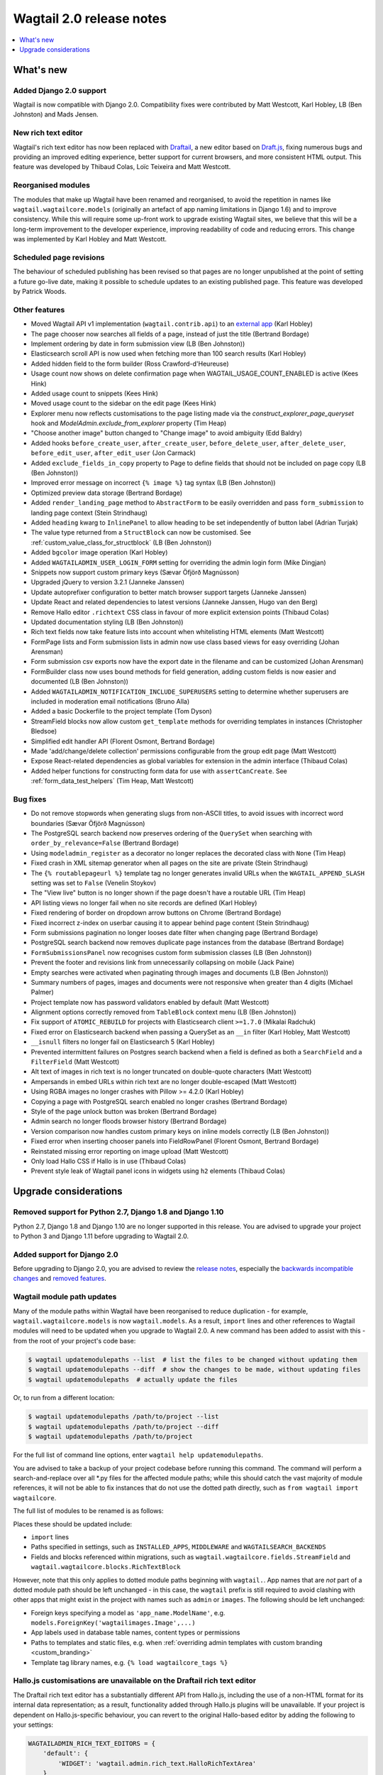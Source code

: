 =========================
Wagtail 2.0 release notes
=========================

.. contents::
    :local:
    :depth: 1


What's new
==========

Added Django 2.0 support
~~~~~~~~~~~~~~~~~~~~~~~~

Wagtail is now compatible with Django 2.0. Compatibility fixes were contributed by Matt Westcott, Karl Hobley, LB (Ben Johnston) and Mads Jensen.


New rich text editor
~~~~~~~~~~~~~~~~~~~~

Wagtail's rich text editor has now been replaced with `Draftail <https://github.com/springload/draftail>`_, a new editor based on `Draft.js <https://draftjs.org/>`_, fixing numerous bugs and providing an improved editing experience, better support for current browsers, and more consistent HTML output. This feature was developed by Thibaud Colas, Loïc Teixeira and Matt Westcott.


Reorganised modules
~~~~~~~~~~~~~~~~~~~

The modules that make up Wagtail have been renamed and reorganised, to avoid the repetition in names like ``wagtail.wagtailcore.models`` (originally an artefact of app naming limitations in Django 1.6) and to improve consistency. While this will require some up-front work to upgrade existing Wagtail sites, we believe that this will be a long-term improvement to the developer experience, improving readability of code and reducing errors. This change was implemented by Karl Hobley and Matt Westcott.


Scheduled page revisions
~~~~~~~~~~~~~~~~~~~~~~~~

The behaviour of scheduled publishing has been revised so that pages are no longer unpublished at the point of setting a future go-live date, making it possible to schedule updates to an existing published page. This feature was developed by Patrick Woods.


Other features
~~~~~~~~~~~~~~

* Moved Wagtail API v1 implementation (``wagtail.contrib.api``) to an `external app <https://github.com/wagtail/wagtailapi_legacy>`_ (Karl Hobley)
* The page chooser now searches all fields of a page, instead of just the title (Bertrand Bordage)
* Implement ordering by date in form submission view (LB (Ben Johnston))
* Elasticsearch scroll API is now used when fetching more than 100 search results (Karl Hobley)
* Added hidden field to the form builder (Ross Crawford-d'Heureuse)
* Usage count now shows on delete confirmation page when WAGTAIL_USAGE_COUNT_ENABLED is active (Kees Hink)
* Added usage count to snippets (Kees Hink)
* Moved usage count to the sidebar on the edit page (Kees Hink)
* Explorer menu now reflects customisations to the page listing made via the `construct_explorer_page_queryset` hook and `ModelAdmin.exclude_from_explorer` property (Tim Heap)
* "Choose another image" button changed to "Change image" to avoid ambiguity (Edd Baldry)
* Added hooks ``before_create_user``, ``after_create_user``, ``before_delete_user``, ``after_delete_user``, ``before_edit_user``, ``after_edit_user`` (Jon Carmack)
* Added ``exclude_fields_in_copy`` property to Page to define fields that should not be included on page copy (LB (Ben Johnston))
* Improved error message on incorrect ``{% image %}`` tag syntax (LB (Ben Johnston))
* Optimized preview data storage (Bertrand Bordage)
* Added ``render_landing_page`` method to ``AbstractForm`` to be easily overridden and pass ``form_submission`` to landing page context (Stein Strindhaug)
* Added ``heading`` kwarg to ``InlinePanel`` to allow heading to be set independently of button label (Adrian Turjak)
* The value type returned from a ``StructBlock`` can now be customised. See :ref:`custom_value_class_for_structblock` (LB (Ben Johnston))
* Added ``bgcolor`` image operation (Karl Hobley)
* Added ``WAGTAILADMIN_USER_LOGIN_FORM`` setting for overriding the admin login form (Mike Dingjan)
* Snippets now support custom primary keys (Sævar Öfjörð Magnússon)
* Upgraded jQuery to version 3.2.1 (Janneke Janssen)
* Update autoprefixer configuration to better match browser support targets (Janneke Janssen)
* Update React and related dependencies to latest versions (Janneke Janssen, Hugo van den Berg)
* Remove Hallo editor ``.richtext`` CSS class in favour of more explicit extension points (Thibaud Colas)
* Updated documentation styling (LB (Ben Johnston))
* Rich text fields now take feature lists into account when whitelisting HTML elements (Matt Westcott)
* FormPage lists and Form submission lists in admin now use class based views for easy overriding (Johan Arensman)
* Form submission csv exports now have the export date in the filename and can be customized (Johan Arensman)
* FormBuilder class now uses bound methods for field generation, adding custom fields is now easier and documented (LB (Ben Johnston))
* Added ``WAGTAILADMIN_NOTIFICATION_INCLUDE_SUPERUSERS`` setting to determine whether superusers are included in moderation email notifications (Bruno Alla)
* Added a basic Dockerfile to the project template (Tom Dyson)
* StreamField blocks now allow custom ``get_template`` methods for overriding templates in instances (Christopher Bledsoe)
* Simplified edit handler API (Florent Osmont, Bertrand Bordage)
* Made 'add/change/delete collection' permissions configurable from the group edit page (Matt Westcott)
* Expose React-related dependencies as global variables for extension in the admin interface (Thibaud Colas)
* Added helper functions for constructing form data for use with ``assertCanCreate``. See :ref:`form_data_test_helpers` (Tim Heap, Matt Westcott)


Bug fixes
~~~~~~~~~

* Do not remove stopwords when generating slugs from non-ASCII titles, to avoid issues with incorrect word boundaries (Sævar Öfjörð Magnússon)
* The PostgreSQL search backend now preserves ordering of the ``QuerySet`` when searching with ``order_by_relevance=False`` (Bertrand Bordage)
* Using ``modeladmin_register`` as a decorator no longer replaces the decorated class with ``None`` (Tim Heap)
* Fixed crash in XML sitemap generator when all pages on the site are private (Stein Strindhaug)
* The ``{% routablepageurl %}`` template tag no longer generates invalid URLs when the ``WAGTAIL_APPEND_SLASH`` setting was set to ``False`` (Venelin Stoykov)
* The "View live" button is no longer shown if the page doesn't have a routable URL (Tim Heap)
* API listing views no longer fail when no site records are defined (Karl Hobley)
* Fixed rendering of border on dropdown arrow buttons on Chrome (Bertrand Bordage)
* Fixed incorrect z-index on userbar causing it to appear behind page content (Stein Strindhaug)
* Form submissions pagination no longer looses date filter when changing page (Bertrand Bordage)
* PostgreSQL search backend now removes duplicate page instances from the database (Bertrand Bordage)
* ``FormSubmissionsPanel`` now recognises custom form submission classes (LB (Ben Johnston))
* Prevent the footer and revisions link from unnecessarily collapsing on mobile (Jack Paine)
* Empty searches were activated when paginating through images and documents (LB (Ben Johnston))
* Summary numbers of pages, images and documents were not responsive when greater than 4 digits (Michael Palmer)
* Project template now has password validators enabled by default (Matt Westcott)
* Alignment options correctly removed from ``TableBlock`` context menu (LB (Ben Johnston))
* Fix support of ``ATOMIC_REBUILD`` for projects with Elasticsearch client ``>=1.7.0`` (Mikalai Radchuk)
* Fixed error on Elasticsearch backend when passing a QuerySet as an ``__in`` filter (Karl Hobley, Matt Westcott)
* ``__isnull`` filters no longer fail on Elasticsearch 5 (Karl Hobley)
* Prevented intermittent failures on Postgres search backend when a field is defined as both a ``SearchField`` and a ``FilterField`` (Matt Westcott)
* Alt text of images in rich text is no longer truncated on double-quote characters (Matt Westcott)
* Ampersands in embed URLs within rich text are no longer double-escaped (Matt Westcott)
* Using RGBA images no longer crashes with Pillow >= 4.2.0 (Karl Hobley)
* Copying a page with PostgreSQL search enabled no longer crashes (Bertrand Bordage)
* Style of the page unlock button was broken (Bertrand Bordage)
* Admin search no longer floods browser history (Bertrand Bordage)
* Version comparison now handles custom primary keys on inline models correctly (LB (Ben Johnston))
* Fixed error when inserting chooser panels into FieldRowPanel (Florent Osmont, Bertrand Bordage)
* Reinstated missing error reporting on image upload (Matt Westcott)
* Only load Hallo CSS if Hallo is in use (Thibaud Colas)
* Prevent style leak of Wagtail panel icons in widgets using ``h2`` elements (Thibaud Colas)

Upgrade considerations
======================

Removed support for Python 2.7, Django 1.8 and Django 1.10
~~~~~~~~~~~~~~~~~~~~~~~~~~~~~~~~~~~~~~~~~~~~~~~~~~~~~~~~~~

Python 2.7, Django 1.8 and Django 1.10 are no longer supported in this release. You are advised to upgrade your project to Python 3 and Django 1.11 before upgrading to Wagtail 2.0.


Added support for Django 2.0
~~~~~~~~~~~~~~~~~~~~~~~~~~~~

Before upgrading to Django 2.0, you are advised to review the `release notes <https://docs.djangoproject.com/en/stable/releases/2.0/>`_, especially the `backwards incompatible changes <https://docs.djangoproject.com/en/stable/releases/2.0/#backwards-incompatible-changes-in-2-0>`_ and `removed features <https://docs.djangoproject.com/en/stable/releases/2.0/#features-removed-in-2-0>`_.


Wagtail module path updates
~~~~~~~~~~~~~~~~~~~~~~~~~~~

Many of the module paths within Wagtail have been reorganised to reduce duplication - for example, ``wagtail.wagtailcore.models`` is now ``wagtail.models``. As a result, ``import`` lines and other references to Wagtail modules will need to be updated when you upgrade to Wagtail 2.0. A new command has been added to assist with this - from the root of your project's code base:

.. code-block:: console

    $ wagtail updatemodulepaths --list  # list the files to be changed without updating them
    $ wagtail updatemodulepaths --diff  # show the changes to be made, without updating files
    $ wagtail updatemodulepaths  # actually update the files

Or, to run from a different location:

.. code-block:: console

    $ wagtail updatemodulepaths /path/to/project --list
    $ wagtail updatemodulepaths /path/to/project --diff
    $ wagtail updatemodulepaths /path/to/project

For the full list of command line options, enter ``wagtail help updatemodulepaths``.

You are advised to take a backup of your project codebase before running this command. The command will perform a search-and-replace over all \*.py files for the affected module paths; while this should catch the vast majority of module references, it will not be able to fix instances that do not use the dotted path directly, such as ``from wagtail import wagtailcore``.

The full list of modules to be renamed is as follows:

+-----------------------------------------+-----------------------------------+-----------------------------------+
| Old name                                | New name                          | Notes                             |
+=========================================+===================================+===================================+
| wagtail.wagtailcore                     | wagtail                      |                                   |
+-----------------------------------------+-----------------------------------+-----------------------------------+
| wagtail.wagtailadmin                    | wagtail.admin                     |                                   |
+-----------------------------------------+-----------------------------------+-----------------------------------+
| wagtail.wagtaildocs                     | wagtail.contrib.documents                 | 'documents' no longer abbreviated |
+-----------------------------------------+-----------------------------------+-----------------------------------+
| wagtail.wagtailembeds                   | wagtail.embeds                    |                                   |
+-----------------------------------------+-----------------------------------+-----------------------------------+
| wagtail.wagtailimages                   | wagtail.contrib.images                    |                                   |
+-----------------------------------------+-----------------------------------+-----------------------------------+
| wagtail.wagtailsearch                   | wagtail.search                    |                                   |
+-----------------------------------------+-----------------------------------+-----------------------------------+
| wagtail.wagtailsites                    | wagtail.sites                     |                                   |
+-----------------------------------------+-----------------------------------+-----------------------------------+
| wagtail.wagtailsnippets                 | wagtail.snippets                  |                                   |
+-----------------------------------------+-----------------------------------+-----------------------------------+
| wagtail.wagtailusers                    | wagtail.users                     |                                   |
+-----------------------------------------+-----------------------------------+-----------------------------------+
| wagtail.wagtailforms                    | wagtail.contrib.forms             | Moved into 'contrib'              |
+-----------------------------------------+-----------------------------------+-----------------------------------+
| wagtail.wagtailredirects                | wagtail.contrib.redirects         | Moved into 'contrib'              |
+-----------------------------------------+-----------------------------------+-----------------------------------+
| wagtail.contrib.wagtailapi              | *removed*                         | API v1, removed in this release   |
+-----------------------------------------+-----------------------------------+-----------------------------------+
| wagtail.contrib.wagtailfrontendcache    | wagtail.contrib.frontend_cache    | Underscore added                  |
+-----------------------------------------+-----------------------------------+-----------------------------------+
| wagtail.contrib.wagtailroutablepage     | wagtail.contrib.routable_page     | Underscore added                  |
+-----------------------------------------+-----------------------------------+-----------------------------------+
| wagtail.contrib.wagtailsearchpromotions | wagtail.contrib.search_promotions | Underscore added                  |
+-----------------------------------------+-----------------------------------+-----------------------------------+
| wagtail.contrib.wagtailsitemaps         | wagtail.contrib.sitemaps          |                                   |
+-----------------------------------------+-----------------------------------+-----------------------------------+
| wagtail.contrib.wagtailstyleguide       | wagtail.contrib.styleguide        |                                   |
+-----------------------------------------+-----------------------------------+-----------------------------------+

Places these should be updated include:

* ``import`` lines
* Paths specified in settings, such as ``INSTALLED_APPS``, ``MIDDLEWARE`` and ``WAGTAILSEARCH_BACKENDS``
* Fields and blocks referenced within migrations, such as ``wagtail.wagtailcore.fields.StreamField`` and ``wagtail.wagtailcore.blocks.RichTextBlock``

However, note that this only applies to dotted module paths beginning with ``wagtail.``. App names that are *not* part of a dotted module path should be left unchanged - in this case, the ``wagtail`` prefix is still required to avoid clashing with other apps that might exist in the project with names such as ``admin`` or ``images``. The following should be left unchanged:

* Foreign keys specifying a model as ``'app_name.ModelName'``, e.g. ``models.ForeignKey('wagtailimages.Image',...)``
* App labels used in database table names, content types or permissions
* Paths to templates and static files, e.g. when :ref:`overriding admin templates with custom branding <custom_branding>`
* Template tag library names, e.g. ``{% load wagtailcore_tags %}``


Hallo.js customisations are unavailable on the Draftail rich text editor
~~~~~~~~~~~~~~~~~~~~~~~~~~~~~~~~~~~~~~~~~~~~~~~~~~~~~~~~~~~~~~~~~~~~~~~~

The Draftail rich text editor has a substantially different API from Hallo.js, including the use of a non-HTML format for its internal data representation; as a result, functionality added through Hallo.js plugins will be unavailable. If your project is dependent on Hallo.js-specific behaviour, you can revert to the original Hallo-based editor by adding the following to your settings:

.. code-block:: python

  WAGTAILADMIN_RICH_TEXT_EDITORS = {
      'default': {
          'WIDGET': 'wagtail.admin.rich_text.HalloRichTextArea'
      }
  }


Data format for rich text fields in ``assertCanCreate`` tests has been updated
~~~~~~~~~~~~~~~~~~~~~~~~~~~~~~~~~~~~~~~~~~~~~~~~~~~~~~~~~~~~~~~~~~~~~~~~~~~~~~

The ``assertCanCreate`` test method (see :doc:`/advanced_topics/testing`) requires data to be passed in the same format that the page edit form would submit. The Draftail rich text editor posts this data in a non-HTML format, and so any existing ``assertCanCreate`` tests involving rich text fields will fail when Draftail is in use:

.. code-block:: python

  self.assertCanCreate(root_page, ContentPage, {
      'title': 'About us',
      'body': '<p>Lorem ipsum dolor sit amet</p>',  # will not work
  })

Wagtail now provides a set of helper functions for constructing form data: see :ref:`form_data_test_helpers`. The above assertion can now be rewritten as:

.. code-block:: python

  from wagtail.test.utils.form_data import rich_text

  self.assertCanCreate(root_page, ContentPage, {
      'title': 'About us',
      'body': rich_text('<p>Lorem ipsum dolor sit amet</p>'),
  })



Removed support for Elasticsearch 1.x
~~~~~~~~~~~~~~~~~~~~~~~~~~~~~~~~~~~~~

Elasticsearch 1.x is no longer supported in this release. Please upgrade to a 2.x or 5.x release of Elasticsearch before upgrading to Wagtail 2.0.


Removed version 1 of the Wagtail API
~~~~~~~~~~~~~~~~~~~~~~~~~~~~~~~~~~~~

Version 1 of the Wagtail API (``wagtail.contrib.wagtailapi``) has been removed from Wagtail.

If you're using version 1, you will need to migrate to version 2. Please see
:doc:`/advanced_topics/api/v2/configuration` and :doc:`/advanced_topics/api/v2/usage`.

If migrating to version 2 is not an option right now (if you have API clients that you don't
have direct control over, such as a mobile app), you can find the implementation of the
version 1 API in the new `wagtailapi_legacy <https://github.com/wagtail/wagtailapi_legacy>`_ repository.

This repository has been created to provide a place for the community to collaborate on supporting
legacy versions of the API until everyone has migrated to an officially supported version.


``construct_whitelister_element_rules`` hook is deprecated
~~~~~~~~~~~~~~~~~~~~~~~~~~~~~~~~~~~~~~~~~~~~~~~~~~~~~~~~~~

The ``construct_whitelister_element_rules`` hook, used to specify additional HTML elements to be permitted in rich text, is deprecated. The recommended way of whitelisting elements is now to use rich text features - see :ref:`whitelisting_rich_text_elements`. For example, a whitelist rule that was previously defined as:

.. code-block:: python

  from wagtail import hooks
  from wagtail.whitelist import allow_without_attributes

  @hooks.register('construct_whitelister_element_rules')
  def whitelist_blockquote():
      return {
          'blockquote': allow_without_attributes,
      }

can be rewritten as:

.. code-block:: python

  from wagtail.admin.rich_text.converters.editor_html import WhitelistRule
  from wagtail import hooks
  from wagtail.whitelist import allow_without_attributes

  @hooks.register('register_rich_text_features')
  def blockquote_feature(features):

      # register a feature 'blockquote' which whitelists the <blockquote> element
      features.register_converter_rule('editorhtml', 'blockquote', [
          WhitelistRule('blockquote', allow_without_attributes),
      ])

      # add 'blockquote' to the default feature set
      features.default_features.append('blockquote')

Please note that the new Draftail rich text editor uses a different mechanism to process rich text content, and does not apply whitelist rules; they only take effect when the Hallo.js editor is in use.


``wagtail.contrib.images.views.serve.generate_signature`` now returns a string
~~~~~~~~~~~~~~~~~~~~~~~~~~~~~~~~~~~~~~~~~~~~~~~~~~~~~~~~~~~~~~~~~~~~~~

The ``generate_signature`` function in ``wagtail.contrib.images.views.serve``, used to build URLs for the :ref:`dynamic image serve view <using_images_outside_wagtail>`, now returns a string rather than a byte string. This ensures that any existing user code that builds up the final image URL with ``reverse`` will continue to work on Django 2.0 (which no longer allows byte strings to be passed to ``reverse``). Any code that expects a byte string as the return value of ``generate_string`` - for example, calling ``decode()`` on the result - will need to be updated. (Apps that need to preserve compatibility with earlier versions of Wagtail can call ``django.utils.encoding.force_text`` instead of ``decode``.)


Deprecated search view
~~~~~~~~~~~~~~~~~~~~~~

Wagtail has always included a bundled view for frontend search. However, this view isn't easy to customise so
defining this view per project is usually preferred. If you have used this bundled view (check for an import
from  ``wagtail.wagtailsearch.urls`` in your project's ``urls.py``), you will need to replace this with your
own implementation.

See the search view in Wagtail demo for a guide: https://github.com/wagtail/wagtaildemo/blob/master/demo/views.py

New Hallo editor extension points
~~~~~~~~~~~~~~~~~~~~~~~~~~~~~~~~~

With the introduction of a new editor, we want to make sure existing editor plugins meant for Hallo only target
Hallo editors for extension.

* The existing ``.richtext`` CSS class is no longer applied to the Hallo editor’s DOM element.
* In JavaScript, use the ``[data-hallo-editor]`` attribute selector to target the editor, eg. ``var $editor = $('[data-hallo-editor]');``.
* In CSS, use the ``.halloeditor`` class selector.

For example,

.. code-block:: diff

  /* JS */
  - var widget = $(elem).parent('.richtext').data('IKS-hallo');
  + var widget = $(elem).parent('[data-hallo-editor]').data('IKS-hallo');

  [...]

  /* Styles */
  - .richtext {
  + .halloeditor {
      font-family: monospace;
  }
